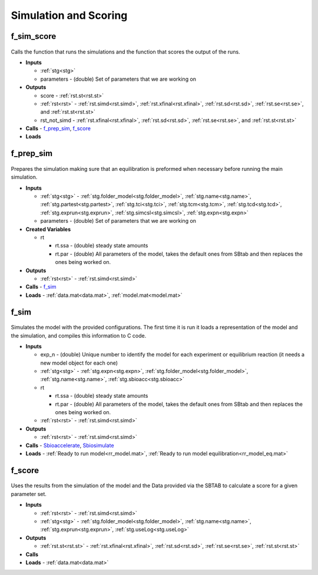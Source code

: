 .. _functions_simulation:

Simulation and Scoring
----------------------

.. _f_sim_score:

f_sim_score
^^^^^^^^^^^

 .. toggle-header::
     :header: **Code**
 
 	.. literalinclude:: ../Matlab/Code/Simulation/f_sim_score.m
 	   :linenos:
	   :language: matlab

Calls the function that runs the simulations and the function that scores the output of the runs.

- **Inputs** 

  - :ref:`stg<stg>`
  - parameters - (double) Set of parameters that we are working on
  
- **Outputs**

  - score - :ref:`rst.st<rst.st>`

  - :ref:`rst<rst>` - :ref:`rst.simd<rst.simd>`, :ref:`rst.xfinal<rst.xfinal>`, :ref:`rst.sd<rst.sd>`, :ref:`rst.se<rst.se>`, and :ref:`rst.st<rst.st>`
	
  - rst_not_simd - :ref:`rst.xfinal<rst.xfinal>`, :ref:`rst.sd<rst.sd>`, :ref:`rst.se<rst.se>`, and :ref:`rst.st<rst.st>`
	
- **Calls** - f_prep_sim_, f_score_
- **Loads**

.. _f_prep_sim:

f_prep_sim
^^^^^^^^^^

 .. toggle-header::
     :header: **Code**
 
 	.. literalinclude:: ../Matlab/Code/Simulation/f_prep_sim.m
 	   :linenos:
	   :language: matlab

Prepares the simulation making sure that an equilibration is preformed when necessary before running the main simulation.

- **Inputs**

  - :ref:`stg<stg>` - :ref:`stg.folder_model<stg.folder_model>`, :ref:`stg.name<stg.name>`, :ref:`stg.partest<stg.partest>`, :ref:`stg.tci<stg.tci>`, :ref:`stg.tcm<stg.tcm>`, :ref:`stg.tcd<stg.tcd>`, :ref:`stg.exprun<stg.exprun>`, :ref:`stg.simcsl<stg.simcsl>`, :ref:`stg.expn<stg.expn>`
  - parameters - (double) Set of parameters that we are working on
  
- **Created Variables**

  - rt
  
    - rt.ssa - (double) steady state amounts
    - rt.par - (double) All parameters of the model, takes the default ones from SBtab and then replaces the ones being worked on.
	
- **Outputs**

  - :ref:`rst<rst>` - :ref:`rst.simd<rst.simd>`
	
- **Calls** - f_sim_
- **Loads** - :ref:`data.mat<data.mat>`, :ref:`model.mat<model.mat>`

.. _f_sim:

f_sim
^^^^^

 .. toggle-header::
     :header: **Code**
 
 	.. literalinclude:: ../Matlab/Code/Simulation/f_sim.m
 	   :linenos:
	   :language: matlab

Simulates the model with the provided configurations.
The first time it is run it loads a representation of the model and the simulation, and compiles this information to C code.


- **Inputs**

  - exp_n - (double) Unique number to identify the model for each experiment or equilibrium reaction (it needs a new model object for each one)
  - :ref:`stg<stg>` - :ref:`stg.expn<stg.expn>`, :ref:`stg.folder_model<stg.folder_model>`, :ref:`stg.name<stg.name>`, :ref:`stg.sbioacc<stg.sbioacc>`
	
  - rt
  
    - rt.ssa - (double) steady state amounts
    - rt.par - (double) All parameters of the model, takes the default ones from SBtab and then replaces the ones being worked on.
	
  - :ref:`rst<rst>` - :ref:`rst.simd<rst.simd>`
  
- **Outputs**

  - :ref:`rst<rst>` - :ref:`rst.simd<rst.simd>`
	
- **Calls** - `Sbioaccelerate <https://www.mathworks.com/help/simbio/ref/sbioaccelerate.html>`_, `Sbiosimulate <https://www.mathworks.com/help/simbio/ref/sbiosimulate.html>`_
- **Loads** - :ref:`Ready to run model<rr_model.mat>`, :ref:`Ready to run model equilibration<rr_model_eq.mat>`

.. _f_score:

f_score
^^^^^^^

 .. toggle-header::
     :header: **Code**
 
 	.. literalinclude:: ../Matlab/Code/Simulation/f_score.m
 	   :linenos:
	   :language: matlab

Uses the results from the simulation of the model and the Data provided via the SBTAB to calculate a score for a given parameter set.

- **Inputs**

  - :ref:`rst<rst>` - :ref:`rst.simd<rst.simd>`
  - :ref:`stg<stg>` - :ref:`stg.folder_model<stg.folder_model>`, :ref:`stg.name<stg.name>`, :ref:`stg.exprun<stg.exprun>`, :ref:`stg.useLog<stg.useLog>`  
	
- **Outputs**

  - :ref:`rst.st<rst.st>` - :ref:`rst.xfinal<rst.xfinal>`, :ref:`rst.sd<rst.sd>`, :ref:`rst.se<rst.se>`, :ref:`rst.st<rst.st>`
	
- **Calls**
- **Loads** - :ref:`data.mat<data.mat>`